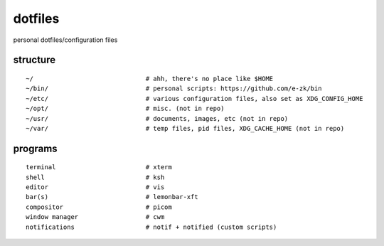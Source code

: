 dotfiles
========

personal dotfiles/configuration files

.. image:: etc/scrot.png

structure
---------
::

	~/                              # ahh, there's no place like $HOME
	~/bin/                          # personal scripts: https://github.com/e-zk/bin
	~/etc/                          # various configuration files, also set as XDG_CONFIG_HOME
	~/opt/                          # misc. (not in repo)
	~/usr/                          # documents, images, etc (not in repo)
	~/var/                          # temp files, pid files, XDG_CACHE_HOME (not in repo)

programs
--------
::

	terminal                        # xterm
	shell                           # ksh
	editor                          # vis
	bar(s)                          # lemonbar-xft
	compositor                      # picom
	window manager                  # cwm
	notifications                   # notif + notified (custom scripts)

